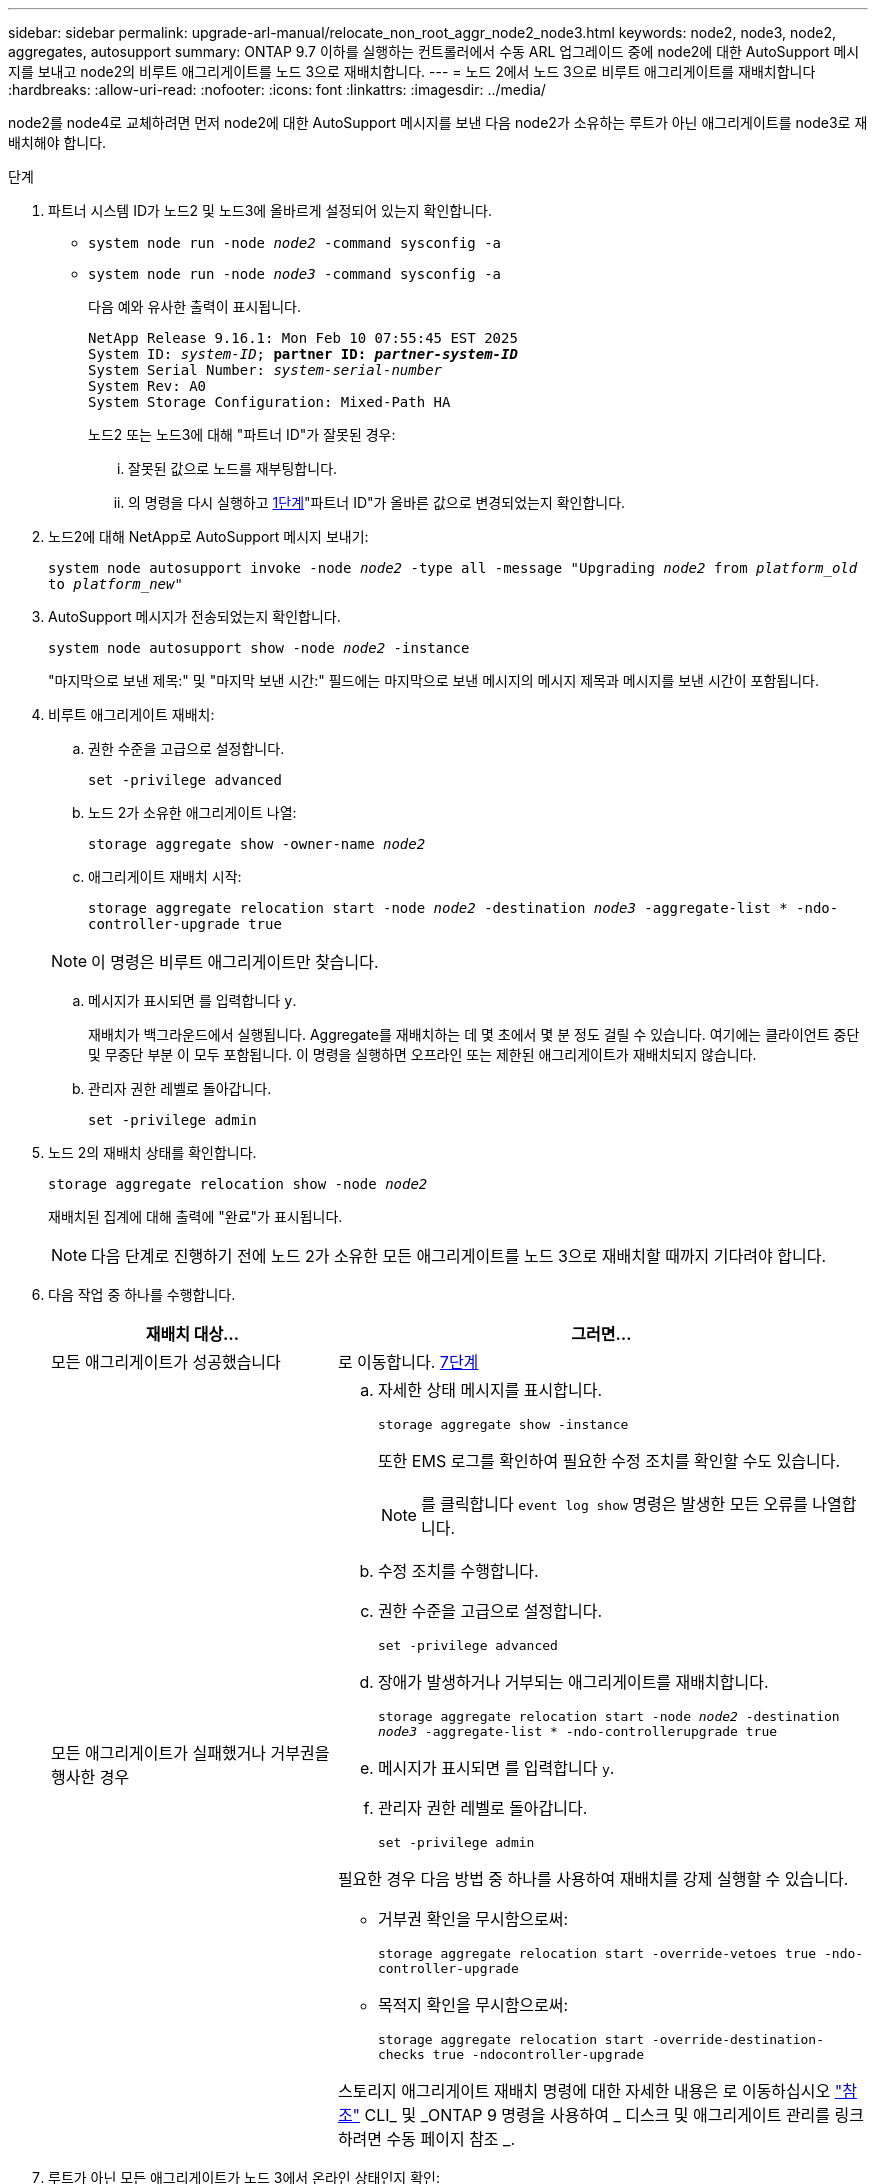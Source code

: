 ---
sidebar: sidebar 
permalink: upgrade-arl-manual/relocate_non_root_aggr_node2_node3.html 
keywords: node2, node3, node2, aggregates, autosupport 
summary: ONTAP 9.7 이하를 실행하는 컨트롤러에서 수동 ARL 업그레이드 중에 node2에 대한 AutoSupport 메시지를 보내고 node2의 비루트 애그리게이트를 노드 3으로 재배치합니다. 
---
= 노드 2에서 노드 3으로 비루트 애그리게이트를 재배치합니다
:hardbreaks:
:allow-uri-read: 
:nofooter: 
:icons: font
:linkattrs: 
:imagesdir: ../media/


[role="lead"]
node2를 node4로 교체하려면 먼저 node2에 대한 AutoSupport 메시지를 보낸 다음 node2가 소유하는 루트가 아닌 애그리게이트를 node3로 재배치해야 합니다.

[[sysconfig-a-command]]
.단계
. 파트너 시스템 ID가 노드2 및 노드3에 올바르게 설정되어 있는지 확인합니다.
+
** `system node run -node _node2_ -command sysconfig -a`
** `system node run -node _node3_ -command sysconfig -a`
+
다음 예와 유사한 출력이 표시됩니다.

+
[listing, subs="+quotes"]
----
NetApp Release 9.16.1: Mon Feb 10 07:55:45 EST 2025
System ID: _system-ID_; *partner ID: _partner-system-ID_*
System Serial Number: _system-serial-number_
System Rev: A0
System Storage Configuration: Mixed-Path HA
----
+
노드2 또는 노드3에 대해 "파트너 ID"가 잘못된 경우:

+
... 잘못된 값으로 노드를 재부팅합니다.
... 의 명령을 다시 실행하고 <<sysconfig-a-command,1단계>>"파트너 ID"가 올바른 값으로 변경되었는지 확인합니다.




. 노드2에 대해 NetApp로 AutoSupport 메시지 보내기:
+
`system node autosupport invoke -node _node2_ -type all -message "Upgrading _node2_ from _platform_old_ to _platform_new_"`

. AutoSupport 메시지가 전송되었는지 확인합니다.
+
`system node autosupport show -node _node2_ -instance`

+
"마지막으로 보낸 제목:" 및 "마지막 보낸 시간:" 필드에는 마지막으로 보낸 메시지의 메시지 제목과 메시지를 보낸 시간이 포함됩니다.

. 비루트 애그리게이트 재배치:
+
.. 권한 수준을 고급으로 설정합니다.
+
`set -privilege advanced`

.. 노드 2가 소유한 애그리게이트 나열:
+
`storage aggregate show -owner-name _node2_`

.. 애그리게이트 재배치 시작:
+
`storage aggregate relocation start -node _node2_ -destination _node3_ -aggregate-list * -ndo-controller-upgrade true`

+

NOTE: 이 명령은 비루트 애그리게이트만 찾습니다.

.. 메시지가 표시되면 를 입력합니다 `y`.
+
재배치가 백그라운드에서 실행됩니다. Aggregate를 재배치하는 데 몇 초에서 몇 분 정도 걸릴 수 있습니다. 여기에는 클라이언트 중단 및 무중단 부분 이 모두 포함됩니다. 이 명령을 실행하면 오프라인 또는 제한된 애그리게이트가 재배치되지 않습니다.

.. 관리자 권한 레벨로 돌아갑니다.
+
`set -privilege admin`



. 노드 2의 재배치 상태를 확인합니다.
+
`storage aggregate relocation show -node _node2_`

+
재배치된 집계에 대해 출력에 "완료"가 표시됩니다.

+

NOTE: 다음 단계로 진행하기 전에 노드 2가 소유한 모든 애그리게이트를 노드 3으로 재배치할 때까지 기다려야 합니다.

. 다음 작업 중 하나를 수행합니다.
+
[cols="35,65"]
|===
| 재배치 대상... | 그러면... 


| 모든 애그리게이트가 성공했습니다 | 로 이동합니다. <<man_relocate_2_3_step7,7단계>> 


| 모든 애그리게이트가 실패했거나 거부권을 행사한 경우  a| 
.. 자세한 상태 메시지를 표시합니다.
+
`storage aggregate show -instance`

+
또한 EMS 로그를 확인하여 필요한 수정 조치를 확인할 수도 있습니다.

+

NOTE: 를 클릭합니다 `event log show` 명령은 발생한 모든 오류를 나열합니다.

.. 수정 조치를 수행합니다.
.. 권한 수준을 고급으로 설정합니다.
+
`set -privilege advanced`

.. 장애가 발생하거나 거부되는 애그리게이트를 재배치합니다.
+
`storage aggregate relocation start -node _node2_ -destination _node3_ -aggregate-list * -ndo-controllerupgrade true`

.. 메시지가 표시되면 를 입력합니다 `y`.
.. 관리자 권한 레벨로 돌아갑니다.
+
`set -privilege admin`



필요한 경우 다음 방법 중 하나를 사용하여 재배치를 강제 실행할 수 있습니다.

** 거부권 확인을 무시함으로써:
+
`storage aggregate relocation start -override-vetoes true -ndo-controller-upgrade`

** 목적지 확인을 무시함으로써:
+
`storage aggregate relocation start -override-destination-checks true -ndocontroller-upgrade`



스토리지 애그리게이트 재배치 명령에 대한 자세한 내용은 로 이동하십시오 link:other_references.html["참조"] CLI_ 및 _ONTAP 9 명령을 사용하여 _ 디스크 및 애그리게이트 관리를 링크하려면 수동 페이지 참조 _.

|===
. [[man_relocate_2_3_step7]]루트가 아닌 모든 애그리게이트가 노드 3에서 온라인 상태인지 확인:
+
`storage aggregate show -node _node3_ -state offline -root false`

+
애그리게이트가 오프라인 상태가 되거나 외부 애그리게이트로 전환된 경우, 각 애그리게이트에 대해 한 번씩 온라인 상태를 유지해야 합니다.

+
`storage aggregate online -aggregate _aggr_name_`

. 노드 3에서 모든 볼륨이 온라인 상태인지 확인합니다.
+
`volume show -node _node3_ -state offline`

+
노드 3에서 오프라인 상태인 볼륨이 있는 경우 각 볼륨에 대해 한 번씩 온라인 상태로 전환해야 합니다.

+
`volume online -vserver _Vserver-name_ -volume _volume-name_`

. 노드 2에서 루트가 아닌 온라인 애그리게이트를 소유하지 않는지 확인:
+
`storage aggregate show -owner-name _node2_ -ha-policy sfo -state online`

+
루트가 아닌 모든 온라인 애그리게이트가 이미 노드 3에 재배치되었기 때문에 명령 출력에 루트가 아닌 온라인 애그리게이트를 표시할 수 없습니다.


